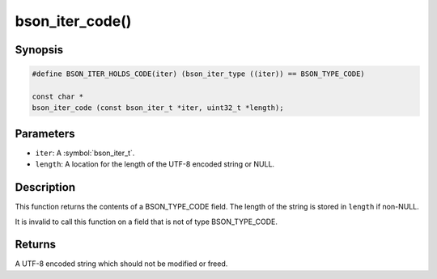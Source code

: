 .. _bson_iter_code

bson_iter_code()
================

Synopsis
--------

.. code-block:: c

  #define BSON_ITER_HOLDS_CODE(iter) (bson_iter_type ((iter)) == BSON_TYPE_CODE)

  const char *
  bson_iter_code (const bson_iter_t *iter, uint32_t *length);

Parameters
----------

* ``iter``: A :symbol:`bson_iter_t`.
* ``length``: A location for the length of the UTF-8 encoded string or NULL.

Description
-----------

This function returns the contents of a BSON_TYPE_CODE field. The length of the string is stored in ``length`` if non-NULL.

It is invalid to call this function on a field that is not of type BSON_TYPE_CODE.

Returns
-------

A UTF-8 encoded string which should not be modified or freed.

